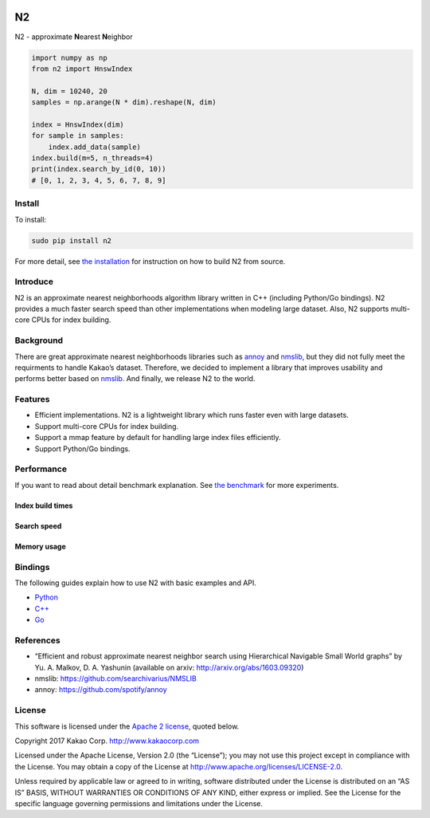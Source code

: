 .. image:: https://travis-ci.org/kakao/n2.svg?branch=master
    :target: https://travis-ci.org/kakao/n2
    
N2
==

N2 - approximate **N**\ earest **N**\ eighbor

.. code:: python

    import numpy as np
    from n2 import HnswIndex

    N, dim = 10240, 20
    samples = np.arange(N * dim).reshape(N, dim)

    index = HnswIndex(dim)
    for sample in samples:
        index.add_data(sample)
    index.build(m=5, n_threads=4)
    print(index.search_by_id(0, 10))
    # [0, 1, 2, 3, 4, 5, 6, 7, 8, 9]

Install
-------

To install:

.. code:: bash

    sudo pip install n2

For more detail, see `the installation`_ for instruction on how to build N2 from source.

Introduce
---------

N2 is an approximate nearest neighborhoods algorithm library written in
C++ (including Python/Go bindings). N2 provides a much faster search
speed than other implementations when modeling large dataset. Also, N2
supports multi-core CPUs for index building.

Background
----------

There are great approximate nearest neighborhoods libraries such as
`annoy`_ and `nmslib`_, but they did not fully meet the requirments to
handle Kakao’s dataset. Therefore, we decided to implement a library
that improves usability and performs better based on `nmslib`_. And
finally, we release N2 to the world.

Features
--------

-  Efficient implementations. N2 is a lightweight library which runs faster even with large datasets.
-  Support multi-core CPUs for index building.
-  Support a mmap feature by default for handling large index files
   efficiently.
-  Support Python/Go bindings.

Performance
-----------

If you want to read about detail benchmark explanation. See `the
benchmark`_ for more experiments.

Index build times
~~~~~~~~~~~~~~~~~

|image0|

Search speed
~~~~~~~~~~~~

|image1|

Memory usage
~~~~~~~~~~~~

|image2|

.. install-1:

Bindings
--------

The following guides explain how to use N2 with basic examples and API.

-  `Python`_
-  `C++`_
-  `Go`_

References
----------

-  “Efficient and robust approximate nearest neighbor search using
   Hierarchical Navigable Small World graphs” by Yu. A. Malkov, D. A.
   Yashunin (available on arxiv: http://arxiv.org/abs/1603.09320)
-  nmslib: https://github.com/searchivarius/NMSLIB
-  annoy: https://github.com/spotify/annoy

License
-------

This software is licensed under the `Apache 2 license`_, quoted below.

Copyright 2017 Kakao Corp. http://www.kakaocorp.com

Licensed under the Apache License, Version 2.0 (the “License”); you may
not use this project except in compliance with the License. You may
obtain a copy of the License at
http://www.apache.org/licenses/LICENSE-2.0.

Unless required by applicable law or agreed to in writing, software
distributed under the License is distributed on an “AS IS” BASIS,
WITHOUT WARRANTIES OR CONDITIONS OF ANY KIND, either express or implied.
See the License for the specific language governing permissions and
limitations under the License.

.. _annoy: https://github.com/spotify/annoy
.. _nmslib: https://github.com/searchivarius/nmslib
.. _the benchmark: docs/benchmark.rst
.. _the installation: INSTALL.rst
.. _Python: docs/Python_API.rst
.. _C++: docs/Cpp_API.rst
.. _Go: docs/Go_API.rst
.. _Apache 2 license: LICENSE.txt

.. |image0| image:: docs/imgs/build_time/build_time.png
.. |image1| image:: docs/imgs/search_time/search_speed.png
.. |image2| image:: docs/imgs/mem/memory_usage.png
